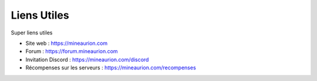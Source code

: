 Liens Utiles
=========================

Super liens utiles

- Site web : https://mineaurion.com

- Forum : https://forum.mineaurion.com

- Invitation Discord : https://mineaurion.com/discord

- Récompenses sur les serveurs : https://mineaurion.com/recompenses
